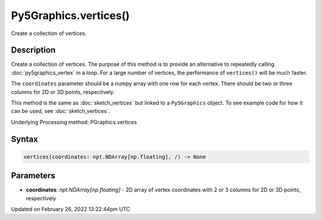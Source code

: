 Py5Graphics.vertices()
======================

Create a collection of vertices.

Description
-----------

Create a collection of vertices. The purpose of this method is to provide an alternative to repeatedly calling :doc:`py5graphics_vertex` in a loop. For a large number of vertices, the performance of ``vertices()`` will be much faster.

The ``coordinates`` parameter should be a numpy array with one row for each vertex. There should be two or three columns for 2D or 3D points, respectively.

This method is the same as :doc:`sketch_vertices` but linked to a ``Py5Graphics`` object. To see example code for how it can be used, see :doc:`sketch_vertices`.

Underlying Processing method: PGraphics.vertices

Syntax
------

.. code:: python

    vertices(coordinates: npt.NDArray[np.floating], /) -> None

Parameters
----------

* **coordinates**: `npt.NDArray[np.floating]` - 2D array of vertex coordinates with 2 or 3 columns for 2D or 3D points, respectively


Updated on February 26, 2022 13:22:44pm UTC

